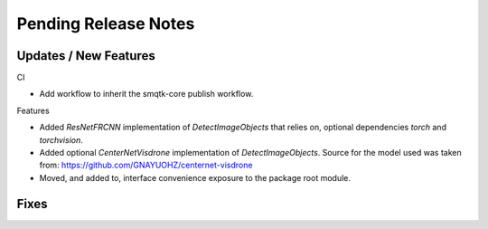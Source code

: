 Pending Release Notes
=====================

Updates / New Features
----------------------

CI

* Add workflow to inherit the smqtk-core publish workflow.

Features

* Added `ResNetFRCNN` implementation of `DetectImageObjects` that relies on,
  optional dependencies `torch` and `torchvision`.

* Added optional `CenterNetVisdrone` implementation of `DetectImageObjects`.
  Source for the model used was taken from:
  https://github.com/GNAYUOHZ/centernet-visdrone

* Moved, and added to, interface convenience exposure to the package root
  module.

Fixes
-----
